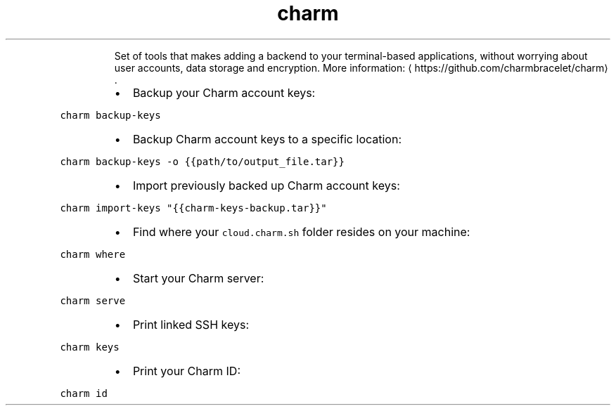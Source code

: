 .TH charm
.PP
.RS
Set of tools that makes adding a backend to your terminal\-based applications, without worrying about user accounts, data storage and encryption.
More information: \[la]https://github.com/charmbracelet/charm\[ra]\&.
.RE
.RS
.IP \(bu 2
Backup your Charm account keys:
.RE
.PP
\fB\fCcharm backup\-keys\fR
.RS
.IP \(bu 2
Backup Charm account keys to a specific location:
.RE
.PP
\fB\fCcharm backup\-keys \-o {{path/to/output_file.tar}}\fR
.RS
.IP \(bu 2
Import previously backed up Charm account keys:
.RE
.PP
\fB\fCcharm import\-keys "{{charm\-keys\-backup.tar}}"\fR
.RS
.IP \(bu 2
Find where your \fB\fCcloud.charm.sh\fR folder resides on your machine:
.RE
.PP
\fB\fCcharm where\fR
.RS
.IP \(bu 2
Start your Charm server:
.RE
.PP
\fB\fCcharm serve\fR
.RS
.IP \(bu 2
Print linked SSH keys:
.RE
.PP
\fB\fCcharm keys\fR
.RS
.IP \(bu 2
Print your Charm ID:
.RE
.PP
\fB\fCcharm id\fR
